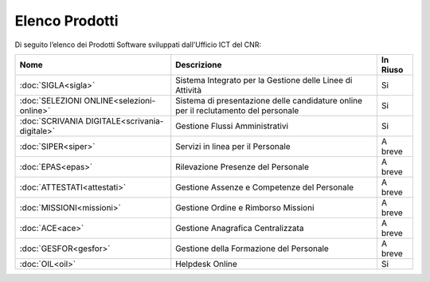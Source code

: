 Elenco Prodotti
===============

Di seguito l’elenco dei Prodotti Software sviluppati dall'Ufficio ICT del CNR:


+------------------------------------------------+-----------------------------------------------------+------------------------+
|                                                |                                                     |                        |
| Nome                                           | Descrizione                                         | In Riuso               |
+================================================+=====================================================+========================+
|                                                |Sistema Integrato per la Gestione delle              |                        | 
| :doc:`SIGLA<sigla>`                            |Linee di Attività                                    | Si                     |
+------------------------------------------------+-----------------------------------------------------+------------------------+
|                                                |Sistema di presentazione delle candidature online    |                        | 
| :doc:`SELEZIONI ONLINE<selezioni-online>`      |per il reclutamento del personale                    | Si                     |
+------------------------------------------------+-----------------------------------------------------+------------------------+
|                                                |Gestione Flussi Amministrativi                       |                        | 
| :doc:`SCRIVANIA DIGITALE<scrivania-digitale>`  |                                                     | Si                     |
+------------------------------------------------+-----------------------------------------------------+------------------------+
|                                                |Servizi in linea per il Personale                    |                        | 
| :doc:`SIPER<siper>`                            |                                                     | A breve                |
+------------------------------------------------+-----------------------------------------------------+------------------------+
|                                                |Rilevazione Presenze del Personale                   |                        | 
| :doc:`EPAS<epas>`                              |                                                     | A breve                |
+------------------------------------------------+-----------------------------------------------------+------------------------+
|                                                |Gestione Assenze e Competenze del Personale          |                        | 
| :doc:`ATTESTATI<attestati>`                    |                                                     | A breve                |
+------------------------------------------------+-----------------------------------------------------+------------------------+
|                                                |Gestione Ordine e Rimborso Missioni                  |                        | 
| :doc:`MISSIONI<missioni>`                      |                                                     | A breve                |
+------------------------------------------------+-----------------------------------------------------+------------------------+
|                                                |Gestione Anagrafica Centralizzata                    |                        | 
| :doc:`ACE<ace>`                                |                                                     | A breve                |
+------------------------------------------------+-----------------------------------------------------+------------------------+
|                                                |Gestione della Formazione del Personale              |                        | 
| :doc:`GESFOR<gesfor>`                          |                                                     | A breve                |
+------------------------------------------------+-----------------------------------------------------+------------------------+
|                                                |Helpdesk Online                                      |                        | 
| :doc:`OIL<oil>`                                |                                                     | Si                     |
+------------------------------------------------+-----------------------------------------------------+------------------------+
